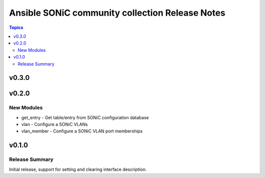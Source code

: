 ================================================
Ansible SONiC community collection Release Notes
================================================

.. contents:: Topics


v0.3.0
======

v0.2.0
======

New Modules
-----------

- get_entry - Get table/entry from SONiC configuration database
- vlan - Configure a SONiC VLANs
- vlan_member - Configure a SONiC VLAN port memberships

v0.1.0
======

Release Summary
---------------

Initial release, support for setting and clearing interface description.
